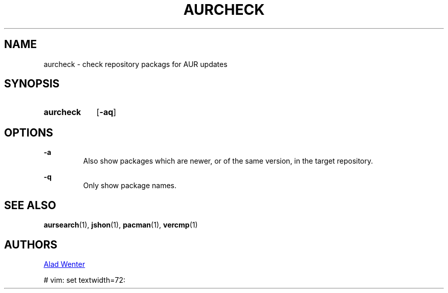 .TH AURCHECK 1 2016-05-28 AURUTILS
.SH NAME
aurcheck \- check repository packags for AUR updates

.SH SYNOPSIS
.SY aurcheck
.OP \-aq

.SH OPTIONS
.B \-a
.RS
Also show packages which are newer, or of the same version, in the
target repository.
.RE

.B \-q
.RS
Only show package names.
.RE

.SH SEE ALSO
.BR aursearch (1),
.BR jshon (1),
.BR pacman (1),
.BR vercmp (1)

.SH AUTHORS
.MT https://github.com/AladW
Alad Wenter
.ME

# vim: set textwidth=72: